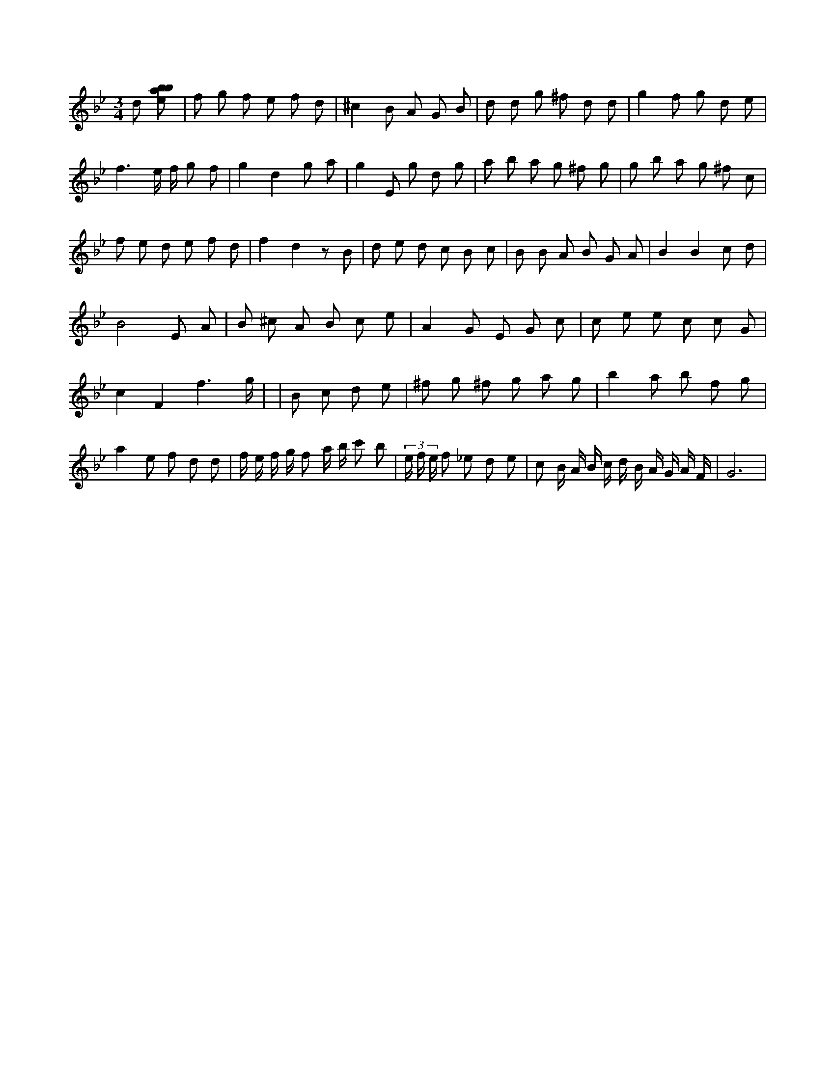 X:200
L:1/8
M:3/4
K:Bbclef
d [ebab] | f g f e f d | ^c2 B A G B | d d g ^f d d | g2 f g d e | f3 e/2 f/2 g f | g2 d2 g a | g2 E g d g | a b a g ^f g | g b a g ^f c | f e d e f d | f2 d2 z B | d e d c B c | B B A B G A | B2 B2 c d | B4 E A | B ^c A B c e | A2 G E G c | c e e c c G | c2 F2 f3 /2 g/2 | | B c d e | ^f g ^f g a g | b2 a b f g | a2 e f d d | f/2 e/2 f/2 g/2 f a/2 b/2 c' b | (3 e/2 f/2 e/2 f _e d e | c B/2 A/2 B/2 c/2 d/2 B/2 A/2 G/2 A/2 F/2 | G6 |
